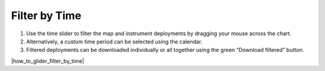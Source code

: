 .. _filter-by-time:

##############
Filter by Time
##############

#. Use the time slider to filter the map and instrument deployments by dragging your mouse across the chart.
#. Alternatively, a custom time period can be selected using the calendar.
#. Filtered deployments can be downloaded individually or all together using the green “Download filtered” button.


|how_to_glider_filter_by_time|